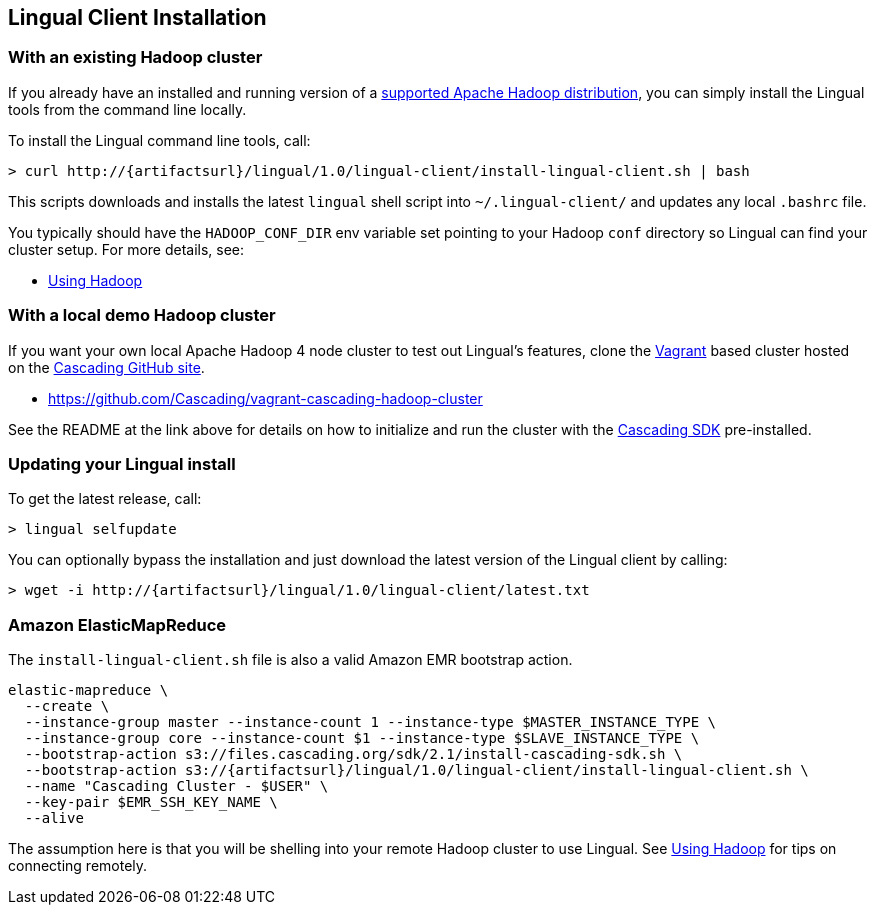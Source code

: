 [id="install"]
## Lingual Client Installation

### With an existing Hadoop cluster

If you already have an installed and running version of a
http://www.cascading.org/support/compatibility/[supported Apache Hadoop distribution], you can
simply install the Lingual tools from the command line locally.

To install the Lingual command line tools, call:

[subs="attributes"]
----
> curl http://{artifactsurl}/lingual/1.0/lingual-client/install-lingual-client.sh | bash
----

This scripts downloads and installs the latest `lingual` shell script into `~/.lingual-client/` and updates any
local `.bashrc` file.

You typically should have the `HADOOP_CONF_DIR` env variable set pointing to your Hadoop `conf` directory so Lingual
can find your cluster setup. For more details, see:

  * <<hadoop.html,Using Hadoop>>

### With a local demo Hadoop cluster

If you want your own local Apache Hadoop 4 node cluster to test out Lingual's features, clone the
http://www.vagrantup.com[Vagrant] based cluster hosted on the
https://github.com/organizations/Cascading[Cascading GitHub site].

  * https://github.com/Cascading/vagrant-cascading-hadoop-cluster

See the README at the link above for details on how to initialize and run the cluster with the
http://www.cascading.org/sdk/[Cascading SDK] pre-installed.

### Updating your Lingual install

To get the latest release, call:

    > lingual selfupdate

You can optionally bypass the installation and just download the latest version of the Lingual client by calling:

[subs="attributes"]
----
> wget -i http://{artifactsurl}/lingual/1.0/lingual-client/latest.txt
----

### Amazon ElasticMapReduce

The `install-lingual-client.sh` file is also a valid Amazon EMR bootstrap action.

[subs="attributes"]
----
elastic-mapreduce \
  --create \
  --instance-group master --instance-count 1 --instance-type $MASTER_INSTANCE_TYPE \
  --instance-group core --instance-count $1 --instance-type $SLAVE_INSTANCE_TYPE \
  --bootstrap-action s3://files.cascading.org/sdk/2.1/install-cascading-sdk.sh \
  --bootstrap-action s3://{artifactsurl}/lingual/1.0/lingual-client/install-lingual-client.sh \
  --name "Cascading Cluster - $USER" \
  --key-pair $EMR_SSH_KEY_NAME \
  --alive
----

The assumption here is that you will be shelling into your remote Hadoop cluster to use Lingual. See
<<hadoop,Using Hadoop>> for tips on connecting remotely.